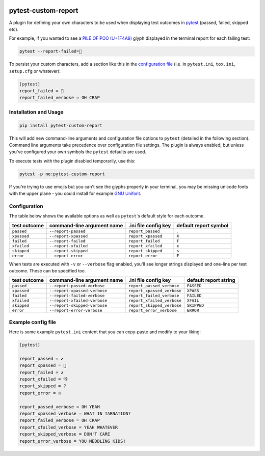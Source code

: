 |pypi|_ |pyversions|_ |actions|_ |womm|_

.. |pypi| image:: https://img.shields.io/pypi/v/pytest-custom-report.svg
.. _pypi: https://pypi.org/project/pytest-custom-report

.. |pyversions| image:: https://img.shields.io/pypi/pyversions/pytest-custom-report.svg
.. _pyversions:

.. |actions| image:: https://github.com/wimglenn/pytest-custom-report/actions/workflows/tests.yml/badge.svg
.. _actions: https://github.com/wimglenn/pytest-custom-report/actions/workflows/tests.yml/

.. |womm| image:: https://cdn.rawgit.com/nikku/works-on-my-machine/v0.2.0/badge.svg
.. _womm: https://github.com/nikku/works-on-my-machine


.. image:: https://user-images.githubusercontent.com/6615374/44383803-a48a7600-a4df-11e8-9ce5-dfd5eca9d208.png


pytest-custom-report
====================

A plugin for defining your own characters to be used when displaying test outcomes in `pytest <https://docs.pytest.org/en/latest/>`_ (passed, failed, skipped etc).

For example, if you wanted to see a `PILE OF POO (U+1F4A9) <https://www.fileformat.info/info/unicode/char/1f4a9/index.htm>`_ glyph displayed in the terminal report for each failing test:

.. code-block:: bash

   pytest --report-failed=💩

To persist your custom characters, add a section like this in the `configuration file <https://docs.pytest.org/en/latest/customize.html>`_ (i.e. in ``pytest.ini``, ``tox.ini``, ``setup.cfg`` or whatever):

.. code-block::

   [pytest]
   report_failed = 💩
   report_failed_verbose = OH CRAP


Installation and Usage
----------------------

.. code-block:: bash

   pip install pytest-custom-report

This will add new command-line arguments and configuration file options to ``pytest`` (detailed in the following section). Command line arguments take precedence over configuration file settings. The plugin is always enabled, but unless you've configured your own symbols the ``pytest`` defaults are used.

To execute tests with the plugin disabled temporarily, use this:

.. code-block:: bash

   pytest -p no:pytest-custom-report

If you're trying to use emojis but you can't see the glyphs properly in your terminal, you may be missing unicode fonts with the upper plane - you could install for example `GNU Unifont <http://unifoundry.com/unifont/index.html>`_.


Configuration
-------------

The table below shows the available options as well as ``pytest``'s default style for each outcome.

==============  ============================  ======================  =======================
test outcome    command-line argument name    .ini file config key    default report symbol
==============  ============================  ======================  =======================
``passed``      ``--report-passed``           ``report_passed``       ``.``
``xpassed``     ``--report-xpassed``          ``report_xpassed``      ``X``
``failed``      ``--report-failed``           ``report_failed``       ``F``
``xfailed``     ``--report-xfailed``          ``report_xfailed``      ``x``
``skipped``     ``--report-skipped``          ``report_skipped``      ``s``
``error``       ``--report-error``            ``report_error``        ``E``
==============  ============================  ======================  =======================

When tests are executed with ``-v`` or ``--verbose`` flag enabled, you'll see longer strings displayed and one-line per test outcome. These can be specified too.

==============  ============================  ==========================  =======================
test outcome    command-line argument name    .ini file config key        default report string
==============  ============================  ==========================  =======================
``passed``      ``--report-passed-verbose``   ``report_passed_verbose``   ``PASSED``
``xpassed``     ``--report-xpassed-verbose``  ``report_xpassed_verbose``  ``XPASS``
``failed``      ``--report-failed-verbose``   ``report_failed_verbose``   ``FAILED``
``xfailed``     ``--report-xfailed-verbose``  ``report_xfailed_verbose``  ``XFAIL``
``skipped``     ``--report-skipped-verbose``  ``report_skipped_verbose``  ``SKIPPED``
``error``       ``--report-error-verbose``    ``report_error_verbose``    ``ERROR``
==============  ============================  ==========================  =======================


Example config file
-------------------

Here is some example ``pytest.ini`` content that you can copy-paste and modify to your liking:

.. code::

   [pytest]

   report_passed = ✔
   report_xpassed = 🦄
   report_failed = ✗
   report_xfailed = 👎
   report_skipped = ?
   report_error = 🔥

   report_passed_verbose = OH YEAH
   report_xpassed_verbose = WHAT IN TARNATION?
   report_failed_verbose = OH CRAP
   report_xfailed_verbose = YEAH WHATEVER
   report_skipped_verbose = DON'T CARE
   report_error_verbose = YOU MEDDLING KIDS!


.. image:: https://user-images.githubusercontent.com/6615374/44383928-02b75900-a4e0-11e8-9d81-84c0d2b14155.png